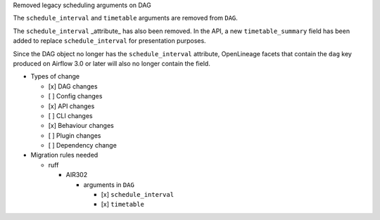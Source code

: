 Removed legacy scheduling arguments on DAG

The ``schedule_interval`` and ``timetable`` arguments are removed from ``DAG``.

The ``schedule_interval`` _attribute_ has also been removed. In the API, a new
``timetable_summary`` field has been added to replace ``schedule_interval`` for
presentation purposes.

Since the DAG object no longer has the ``schedule_interval`` attribute,
OpenLineage facets that contain the ``dag`` key produced on Airflow 3.0 or
later will also no longer contain the field.

* Types of change

  * [x] DAG changes
  * [ ] Config changes
  * [x] API changes
  * [ ] CLI changes
  * [x] Behaviour changes
  * [ ] Plugin changes
  * [ ] Dependency change

* Migration rules needed

  * ruff

    * AIR302

      * arguments in ``DAG``

        * [x] ``schedule_interval``
        * [x] ``timetable``
